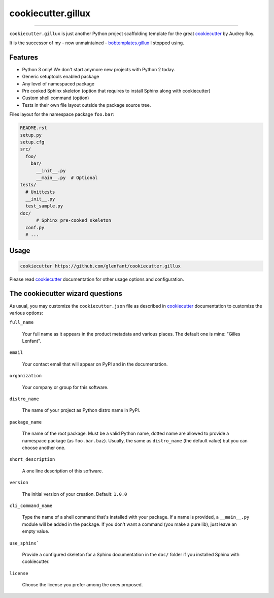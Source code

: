 .. _home:

===================
cookiecutter.gillux
===================

------------

``cookiecutter.gillux`` is just another Python project scaffolding template
for the great `cookiecutter <https://github.com/audreyr/cookiecutter>`_ by
Audrey Roy.

It is the successor of my - now unmaintained - `bobtemplates.gillux
<https://github.com/glenfant/bobtemplates.gillux>`_ I stopped using.

Features
========

- Python 3 only! We don't start anymore new projects with Python 2 today.
- Generic setuptools enabled package
- Any level of namespaced package
- Pre cooked Sphinx skeleton (option that requires to install Sphinx along with cookiecutter)
- Custom shell command (option)
- Tests in their own file layout outside the package source tree.


Files layout for the namespace package ``foo.bar``:

.. code:: console

   README.rst
   setup.py
   setup.cfg
   src/
     foo/
       bar/
         __init__.py
     	 __main__.py  # Optional
   tests/
     # Unittests
     __init__.py
     test_sample.py
   doc/
   	 # Sphinx pre-cooked skeleton
     conf.py
     # ...

Usage
=====

.. code:: console

   cookiecutter https://github.com/glenfant/cookiecutter.gillux

Please read `cookiecutter`_ documentation for other usage options and
configuration.

The cookiecutter wizard questions
=================================

As usual, you may customize the ``cookiecutter.json`` file as described in
`cookiecutter`_ documentation to customize the various options:

``full_name``

  Your full name as it appears in the product metadata and various places. The
  default one is mine: "Gilles Lenfant".

``email``

  Your contact email that will appear on PyPI and in the documentation.

``organization``

  Your company or group for this software.

``distro_name``

  The name of your project as Python distro name in PyPI.

``package_name``

  The name of the root package. Must be a valid Python name, dotted name are
  allowed to provide a namespace package (as ``foo.bar.baz``). Usually, the
  same as ``distro_name`` (the default value) but you can choose another one.

``short_description``

  A one line description of this software.

``version``

  The initial version of your creation. Default: ``1.0.0``

``cli_command_name``

  Type the name of a shell command that's installed with your package. If a
  name is provided, a ``__main__.py`` module will be added in the package. If
  you don't want a command (you make a pure lib), just leave an empty value.

``use_sphinx```

  Provide a configured skeleton for a Sphinx documentation in the ``doc/`` folder if you installed Sphinx with cookiecutter.

``license``

  Choose the license you prefer among the ones proposed.
